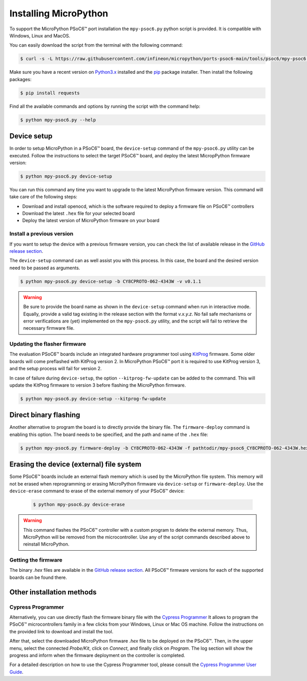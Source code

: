 .. _psoc6_mpy_install:

Installing MicroPython 
======================

To support the MicroPython PSoC6™ port installation the ``mpy-psoc6.py`` python script is provided. It is compatible with Windows,
Linux and MacOS.

You can easily download the script from the terminal with the following command:

.. code-block:: bash
    
    $ curl -s -L https://raw.githubusercontent.com/infineon/micropython/ports-psoc6-main/tools/psoc6/mpy-psoc6.py > mpy-psoc6.py

Make sure you have a recent version on `Python3.x <https://www.python.org/downloads/>`_  installed and the `pip <https://pip.pypa.io/en/stable/installation/>`_ package installer.
Then install the following packages:

.. code-block:: bash                

    $ pip install requests

Find all the available commands and options by running the script with the command help:

.. code-block:: bash
    
    $ python mpy-psoc6.py --help

.. _psoc6_device_setup:

Device setup
-------------

In order to setup MicroPython in a PSoC6™ board, the ``device-setup`` command of the ``mpy-psoc6.py``
utility can be executed. Follow the instructions to select the target PSoC6™ board, and deploy the latest
MicropPython firmware version:

.. code-block:: bash
    
    $ python mpy-psoc6.py device-setup

You can run this command any time you want to upgrade to the latest MicroPython firmware version.
This command will take care of the following steps:

* Download and install openocd, which is the software required to deploy a firmware file on PSoC6™ controllers
* Download the latest ``.hex`` file for your selected board
* Deploy the latest version of MicroPython firmware on your board

Install a previous version
^^^^^^^^^^^^^^^^^^^^^^^^^^^

If you want to setup the device with a previous firmware version, you can check the list of available release in the `GitHub release section <https://github.com/infineon/MicroPython/releases>`_. 

The ``device-setup`` command can as well assist you with this process. In this case, the board and the desired
version need to be passed as arguments.

.. code-block:: bash
    
    $ python mpy-psoc6.py device-setup -b CY8CPROTO-062-4343W -v v0.1.1

.. warning::
    
    Be sure to provide the board name as shown in the ``device-setup`` command when run in interactive mode.
    Equally, provide a valid tag existing in the release section with the format *v.x.y.z*. 
    No fail safe mechanisms or error verifications are (yet) implemented on the ``mpy-psoc6.py`` utility, and the script will fail to retrieve the necessary firmware file.

Updating the flasher firmware
^^^^^^^^^^^^^^^^^^^^^^^^^^^^^

The evaluation PSoC6™ boards include an integrated hardware programmer tool using `KitProg <https://www.infineon.com/cms/en/design-support/tools/programming-testing/psoc-programming-solutions/#collapse-703c72c0-50f2-11ec-9758-005056945905-3>`_ firmware. 
Some older boards will come preflashed with KitProg version 2. In MicroPython PSoC6™ port it is required to use KitProg version 3, and the setup process will fail for version 2.

In case of failure during ``device-setup``, the option ``--kitprog-fw-update`` can be added to the command. 
This will update the KitProg firmware to version 3 before flashing the MicroPython firmware.

.. code-block:: bash
    
    $ python mpy-psoc6.py device-setup --kitprog-fw-update

Direct binary flashing
----------------------

Another alternative to program the board is to directly provide the binary file. The ``firmware-deploy`` command is enabling this option. 
The board needs to be specified, and the path and name of the ``.hex`` file:

.. code-block:: bash
    
    $ python mpy-psoc6.py firmware-deploy -b CY8CPROTO-062-4343W -f pathtodir/mpy-psoc6_CY8CPROTO-062-4343W.hex

Erasing the device (external) file system
-----------------------------------------

Some PSoC6™ boards include an external flash memory which is used by the MicroPython file system. This memory will not be erased when
reprogramming or erasing MicroPython firmware via ``device-setup`` or ``firmware-deploy``.
Use the ``device-erase`` command to erase of the external memory of your PSoC6™ device:

    .. code-block:: bash
        
        $ python mpy-psoc6.py device-erase 

.. warning::
    
    This command flashes the PSoC6™ controller with a custom program to delete the external memory. Thus, MicroPython will be removed from the
    microcontroller. Use any of the script commands described above to reinstall MicroPython. 

Getting the firmware
^^^^^^^^^^^^^^^^^^^^

The binary *.hex* files are available in the `GitHub release section <https://github.com/infineon/MicroPython/releases>`_. 
All PSoC6™ firmware versions for each of the supported boards can be found there. 


    .. image:: img/gh-releases.png
        :alt: GitHub MicroPython Releases
        :width: 520px


Other installation methods
--------------------------

Cypress Programmer
^^^^^^^^^^^^^^^^^^

Alternatively, you can use directly flash the firmware binary file with the `Cypress Programmer
<https://softwaretools.infineon.com/tools/com.ifx.tb.tool.cypressprogrammer>`_ 
It allows to program the PSoC6™ microcontrollers family in a few clicks from your Windows,
Linux or Mac OS machine. 
Follow the instructions on the provided link to download and install the tool.

After that, select the downloaded MicroPython firmware *.hex* file to be deployed on the PSoC6™. Then, in
the upper menu, select the connected *Probe/Kit*, click on *Connect*, and finally click on *Program*.
The log section will show the progress and inform when the firmware deployment on the controller is completed.

.. image:: img/cy-programmer.jpg
    :alt: Cypress Programmer GUI
    :width: 520px

For a detailed description on how to use the Cypress Programmer tool, please consult the `Cypress
Programmer User Guide
<https://www.infineon.com/dgdl/Infineon-Infineon_Programmer_4.0_GUI_User_Guide-Software-v01_00-EN.pdf?fileId=8ac78c8c7e7124d1017ed9abca6e365c>`_.


